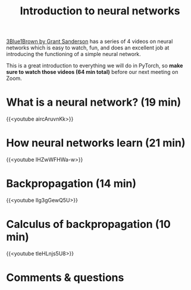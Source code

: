 #+title: Introduction to neural networks
#+description: Video
#+colordes: #5c8a6f
#+slug: pt-03-nn
#+weight: 3

[[https://www.3blue1brown.com/][3Blue1Brown by Grant Sanderson]] has a series of 4 videos on neural networks which is easy to watch, fun, and does an excellent job at introducing the functioning of a simple neural network.

This is a great introduction to everything we will do in PyTorch, so *make sure to watch those videos (64 min total)* before our next meeting on Zoom.

* What is a neural network? (19 min)

{{<youtube aircAruvnKk>}}

* How neural networks learn (21 min)

{{<youtube IHZwWFHWa-w>}}

* Backpropagation (14 min)

{{<youtube Ilg3gGewQ5U>}}

* Calculus of backpropagation (10 min)

{{<youtube tIeHLnjs5U8>}}

* Comments & questions
